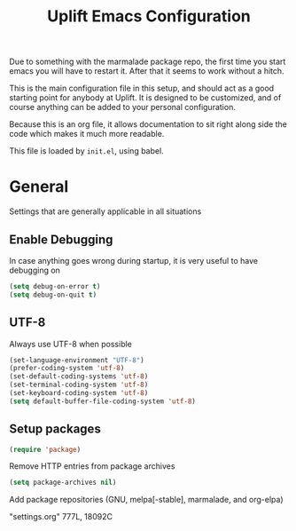 #+TITLE: Uplift Emacs Configuration

Due to something with the marmalade package repo, the first time you
start emacs you will have to restart it. After that it seems to work
without a hitch.

This is the main configuration file in this setup, and should act as a good starting point for anybody at Uplift. It is designed to be customized, and of course anything can be added to your personal configuration.

Because this is an org file, it allows documentation to sit right along side the code which makes it much more readable.

This file is loaded by =init.el=, using babel.

* General

Settings that are generally applicable in all situations

** Enable Debugging

In case anything goes wrong during startup, it is very useful to have debugging on

#+BEGIN_SRC emacs-lisp
(setq debug-on-error t)
(setq debug-on-quit t)
#+END_SRC

** UTF-8

Always use UTF-8 when possible

#+BEGIN_SRC emacs-lisp
(set-language-environment "UTF-8")
(prefer-coding-system 'utf-8)
(set-default-coding-systems 'utf-8)
(set-terminal-coding-system 'utf-8)
(set-keyboard-coding-system 'utf-8)
(setq default-buffer-file-coding-system 'utf-8)
#+END_SRC

** Setup packages

#+BEGIN_SRC emacs-lisp
(require 'package)
#+END_SRC

Remove HTTP entries from package archives

#+BEGIN_SRC emacs-lisp
(setq package-archives nil)
#+END_SRC

Add package repositories (GNU, melpa[-stable], marmalade, and org-elpa)

"settings.org" 777L, 18092C
